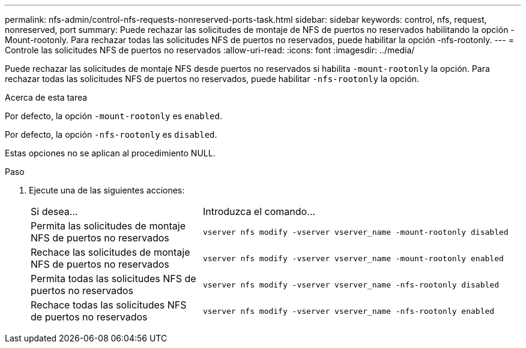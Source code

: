 ---
permalink: nfs-admin/control-nfs-requests-nonreserved-ports-task.html 
sidebar: sidebar 
keywords: control, nfs, request, nonreserved, port 
summary: Puede rechazar las solicitudes de montaje de NFS de puertos no reservados habilitando la opción -Mount-rootonly. Para rechazar todas las solicitudes NFS de puertos no reservados, puede habilitar la opción -nfs-rootonly. 
---
= Controle las solicitudes NFS de puertos no reservados
:allow-uri-read: 
:icons: font
:imagesdir: ../media/


[role="lead"]
Puede rechazar las solicitudes de montaje NFS desde puertos no reservados si habilita `-mount-rootonly` la opción. Para rechazar todas las solicitudes NFS de puertos no reservados, puede habilitar `-nfs-rootonly` la opción.

.Acerca de esta tarea
Por defecto, la opción `-mount-rootonly` es `enabled`.

Por defecto, la opción `-nfs-rootonly` es `disabled`.

Estas opciones no se aplican al procedimiento NULL.

.Paso
. Ejecute una de las siguientes acciones:
+
[cols="35,65"]
|===


| Si desea... | Introduzca el comando... 


 a| 
Permita las solicitudes de montaje NFS de puertos no reservados
 a| 
`vserver nfs modify -vserver vserver_name -mount-rootonly disabled`



 a| 
Rechace las solicitudes de montaje NFS de puertos no reservados
 a| 
`vserver nfs modify -vserver vserver_name -mount-rootonly enabled`



 a| 
Permita todas las solicitudes NFS de puertos no reservados
 a| 
`vserver nfs modify -vserver vserver_name -nfs-rootonly disabled`



 a| 
Rechace todas las solicitudes NFS de puertos no reservados
 a| 
`vserver nfs modify -vserver vserver_name -nfs-rootonly enabled`

|===

